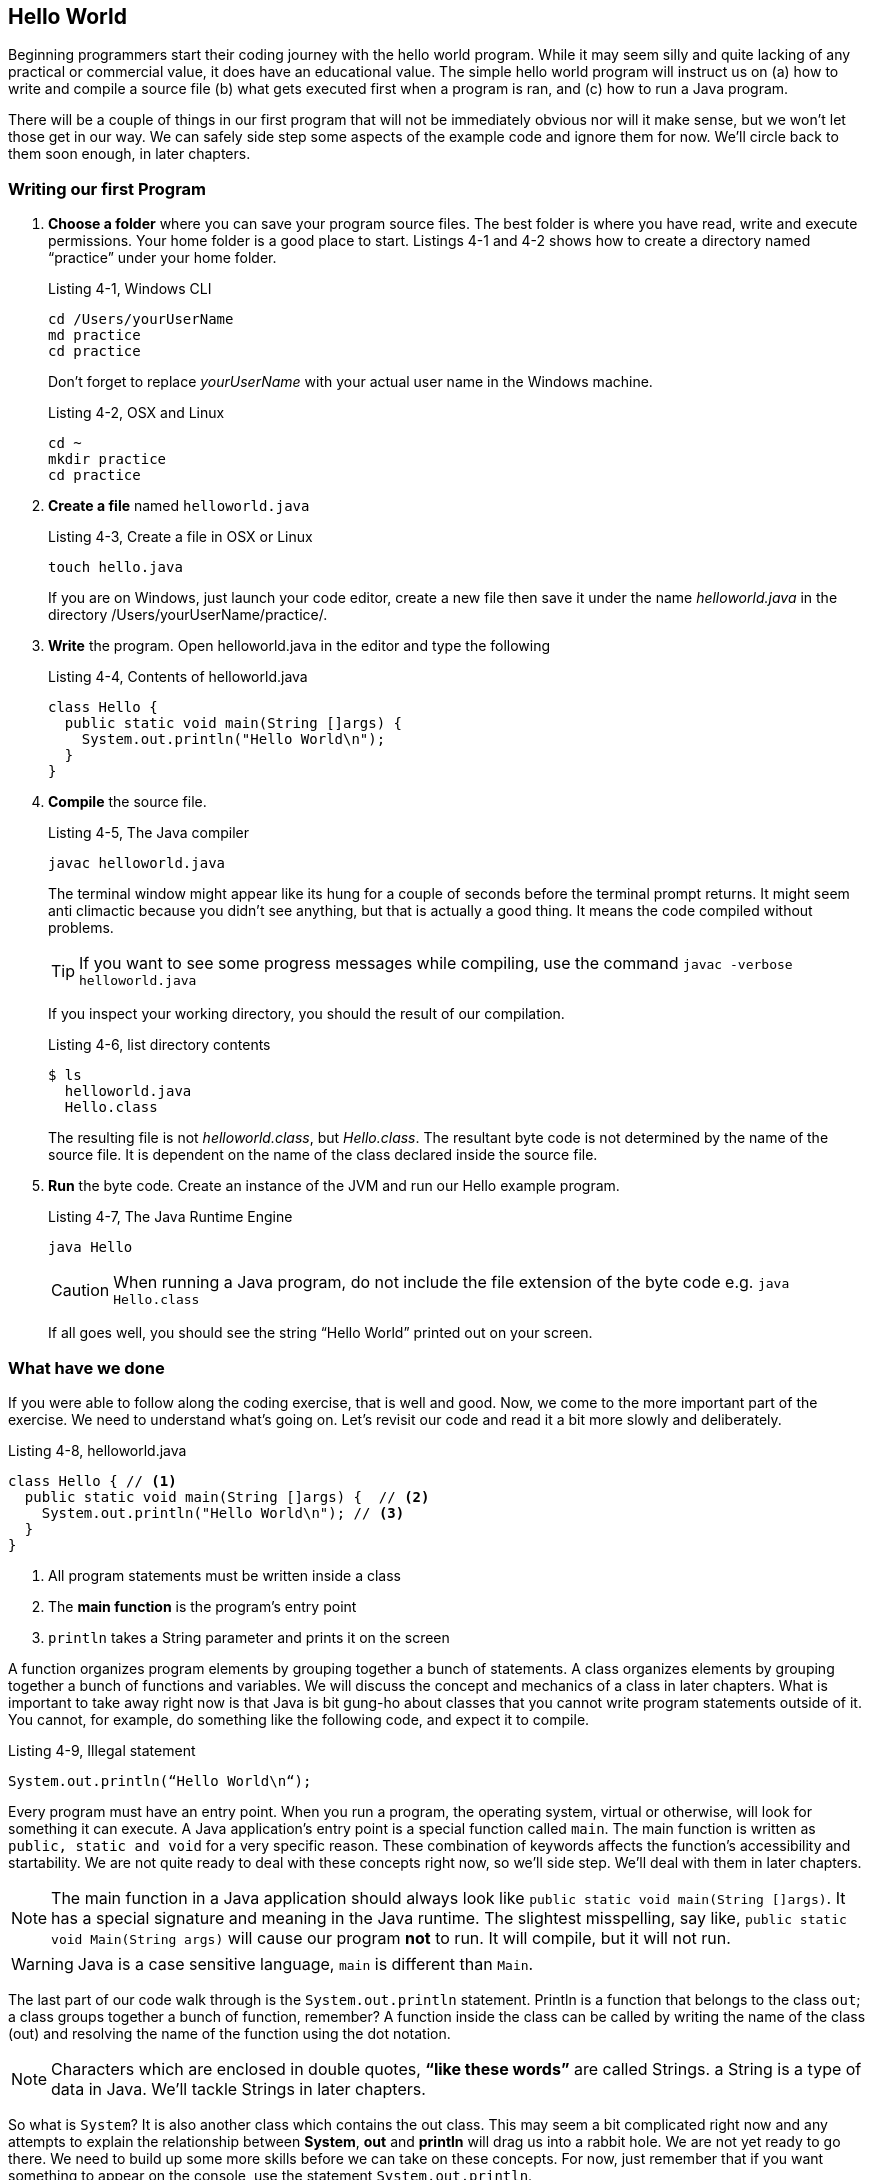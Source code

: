 == Hello World

Beginning programmers start their coding journey with the hello world program. While it may seem silly and quite lacking of any practical or commercial value, it does have an educational value. The simple hello world program will instruct us on (a) how to write and compile a source file (b) what gets executed first when a program is ran, and (c) how to run a Java program.

There will be a couple of things in our first program that will not be immediately obvious nor will it make sense, but we won’t let those get in our way. We can safely side step some aspects of the example code and ignore them for now. We’ll circle back to them soon enough, in later chapters.

=== Writing our first Program

1. **Choose a folder** where you can save your program source files. The best folder is where you have read, write and execute permissions. Your home folder is a good place to start. Listings  4-1 and 4-2 shows how to create a directory named “practice” under your home folder.
+
.Listing 4-1, Windows CLI
----
cd /Users/yourUserName
md practice
cd practice
----
Don’t forget to replace _yourUserName_ with your actual user name in the Windows machine.
+
.Listing 4-2, OSX and Linux
----
cd ~
mkdir practice
cd practice
----
2. **Create a file** named `helloworld.java`
+
.Listing 4-3, Create a file in OSX or Linux
----
touch hello.java
----
+
If you are on Windows, just launch your code editor, create a new file then save it under the name _helloworld.java_ in the directory /Users/yourUserName/practice/.
3. **Write** the program. Open helloworld.java in the editor and type the following
+
.Listing 4-4, Contents of helloworld.java
----
class Hello { 
  public static void main(String []args) {  
    System.out.println("Hello World\n");
  } 
} 
----
4. **Compile** the source file.
+
.Listing 4-5, The Java compiler
----
javac helloworld.java
----
+
The terminal window might appear like its hung for a couple of seconds before the terminal prompt returns. It might seem anti climactic because you didn’t see anything, but that is actually a good thing. It means the code compiled without problems.
+
TIP: If you want to see some progress messages while compiling, use the command `javac -verbose  helloworld.java`
+
If you inspect your working directory, you should the result of our compilation.
+
.Listing 4-6, list directory contents
----
$ ls
  helloworld.java
  Hello.class
----
+
The resulting file is not _helloworld.class_, but _Hello.class_. The resultant byte code is not determined by the name of the source file. It is dependent on the name of the class declared inside the source file.

5. **Run** the byte code. Create an instance of the JVM and run our Hello example program. 
+
.Listing 4-7, The Java Runtime Engine
----
java Hello
----
CAUTION: When running a Java program, do not include the file extension of the byte code e.g. `java Hello.class`
+
If all goes well, you should see the string “Hello World” printed out on your screen.
 
=== What have we done

If you were able to follow along the coding exercise, that is well and good. Now, we come to the more important part of the exercise. We need to understand what’s going on. Let’s revisit our code and read it a bit more slowly and deliberately.

.Listing 4-8, helloworld.java
[source, java]
----
class Hello { // <1>
  public static void main(String []args) {  // <2>
    System.out.println("Hello World\n"); // <3>
  } 
} 
----

<1> All program statements must be written inside a class
<2> The **main function** is the program’s entry point
<3> `println` takes a String parameter and prints it on the screen

A function organizes program elements by grouping together a bunch of statements. A class organizes elements by grouping together a bunch of functions and variables. We will discuss the concept and mechanics of a class in later chapters. What is important to take away right now is that Java is bit gung-ho about classes that you cannot write program statements outside of it. You cannot, for example, do something like the following code, and expect it to compile.

.Listing 4-9, Illegal statement
----
System.out.println(“Hello World\n“);
----

Every program must have an entry point. When you run a program, the operating system, virtual or otherwise, will look for something it can execute. A Java application’s entry point is a special function called `main`. The main function is written as `public, static and void` for a very specific reason. These combination of keywords affects the function’s accessibility and startability. We are not quite ready to deal with these concepts right now, so we’ll side step. We’ll deal with them in later chapters.

NOTE: The main function in a Java application should always look like `public static void main(String []args)`. It has a special signature and meaning in the Java runtime. The slightest misspelling, say like, `public static void Main(String args)` will cause our program **not** to run. It will compile, but it will not run.

WARNING: Java is a case sensitive language, `main` is different than `Main`. 

The last part of our code walk through is the `System.out.println` statement. Println is a function that belongs to the class `out`; a class groups together a bunch of function, remember? A function inside the class can be called by writing the name of the class (out) and resolving the name of the function using the dot notation. 

NOTE: Characters which are enclosed in double quotes, **“like these words”** are called Strings. a String is a type of data in Java. We'll tackle Strings in later chapters.

So what is `System`? It is also another class which contains the out class. This may seem a bit complicated right now and any attempts to explain the relationship between **System**, **out** and **println** will drag us into a rabbit hole. We are not yet ready to go there. We need to build up some more skills before we can take on these concepts. For now, just remember that if you want something to appear on the console, use the statement `System.out.println`.

NOTE: Did you notice the String inside our println statement? It wrote `System.out.println(“Hello World\n“)` but we did not see the **\n** in the output did we? That’s because `\n` is a special character. It’s called an escape sequence. Escape sequences begins with a back-slash character which indicates that the characters that follows should not be treated literally. It should be processed in a special way. The \n means add a new line feed to the output; like pressing ENTER or RETURN key.

=== Chapter Summary

1. All Java programs have one class, at a minimum. You cannot execute any productive program statement outside of a class construct
2. A Java applications's entry point is a special function called `main`. It needs to be written in a very specific way so that the Java runtime will recognize it when it is eventually executed
3. When you want to print an output to the screen, you can use the statement `System.out.println()`, the println function takes on a `String` argument. This argument will be printed to the screen
4. A `String` is a kind of data in Java, just like a number is also a kind of data. Strings are enclosed in double quotes, “like this phrase” 


=== Glossary

**byte code**:: 
	When a Java source file is compiled, it produces a _.class_ file. This file is executable inside a Java Virtual Machine
**java source file**:: 
	A UTF-8 file (plain text file) that has a `.java`  extension. A compilation unit in Java
	**JVM**::
	Java Virtual Machine, sometimes also referred to as the Java Runtime Engine. It is an abstraction of the underlying operating system. On top of the abstracted OS services, the JVM offers other services which are not part of the underlying OS e.g. garbage collection 
**class**:: 
	A way to organize code in Java. A class can contain functions and variables at the same time

=== Exercises

**Exercise 1-1**::
Change the output of the hello program so that it prints the following:
+
----
Hello there
----
**Exercise 1-2**::
Make further modifications to your code so that it prints
+
----
Hello
there
----
**Exercise 1-3**::  
Find out the meaning of the following escape sequences
- \b
- \t 
- \\
- \’
- \”
**Exercises 1-4**::
Write a program that prints the following output
+
----
‘Hello World’
----
**Exercises 1-5**::
Modify your code in Exercise 1-4 so that it prints
+
----
“Hello World”
----

<<<

